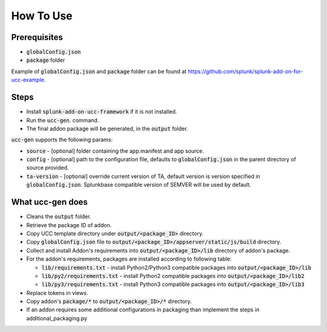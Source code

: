 How To Use
==========

Prerequisites
-------------

* :code:`globalConfig.json`
* :code:`package` folder

Example of :code:`globalConfig.json` and :code:`package` folder can be found at https://github.com/splunk/splunk-add-on-for-ucc-example.

Steps
-----

* Install :code:`splunk-add-on-ucc-framework` if it is not installed.
* Run the :code:`ucc-gen`. command.
* The final addon package will be generated, in the :code:`output` folder.

:code:`ucc-gen` supports the following params:

* :code:`source` - [optional] folder containing the app.manifest and app source.
* :code:`config` - [optional] path to the configuration file, defaults to :code:`globalConfig.json` in the parent directory of source provided.
* :code:`ta-version` - [optional] override current version of TA, default version is version specified in :code:`globalConfig.json`. Splunkbase compatible version of SEMVER will be used by default.

What ucc-gen does
-----------------

* Cleans the :code:`output` folder.
* Retrieve the package ID of addon.
* Copy UCC template directory under :code:`output/<package_ID>` directory.
* Copy :code:`globalConfig.json` file to :code:`output/<package_ID>/appserver/static/js/build` directory.
* Collect and install Addon's requirements into :code:`output/<package_ID>/lib` directory of addon's package.
* For the addon's requirements, packages are installed according to following table:

  * :code:`lib/requirements.txt` - install Python2/Python3 compatible packages into :code:`output/<package_ID>/lib`
  * :code:`lib/py2/requirements.txt` - install Python2 compatible packages into :code:`output/<package_ID>/lib2`
  * :code:`lib/py3/requirements.txt` - install Python3 compatible packages into :code:`output/<package_ID>/lib3`

* Replace tokens in views.
* Copy addon's :code:`package/*` to :code:`output/<package_ID>/*` directory.
* If an addon requires some additional configurations in packaging than implement the steps in additional_packaging.py